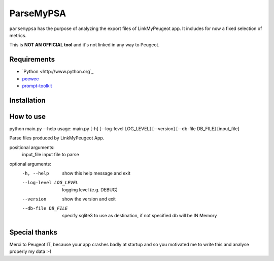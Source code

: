 ==========
ParseMyPSA
==========
``parsemypsa`` has the purpose of analyzing the export files of LinkMyPeugeot app. It includes for now a
fixed selection of metrics.

This is **NOT AN OFFICIAL tool** and it's not linked in any way to Peugeot.

Requirements
============
* `Python <http://www.python.org`_
* `peewee <https://github.com/coleifer/peewee>`_
* `prompt-toolkit <https://github.com/jonathanslenders/python-prompt-toolkit>`_

Installation
============

How to use
==========
python main.py --help
usage: main.py [-h] [--log-level LOG_LEVEL] [--version] [--db-file DB_FILE] [input_file]

Parse files produced by LinkMyPeugeot App.

positional arguments:
  input_file            input file to parse

optional arguments:
  -h, --help            show this help message and exit
  --log-level LOG_LEVEL
                        logging level (e.g. DEBUG)
  --version             show the version and exit
  --db-file DB_FILE     specify sqlite3 to use as destination, if not
                        specified db will be IN Memory

Special thanks
==============
Merci to Peugeot IT, because your app crashes badly at startup and so you motivated me to write this
and analyse properly my data :-)